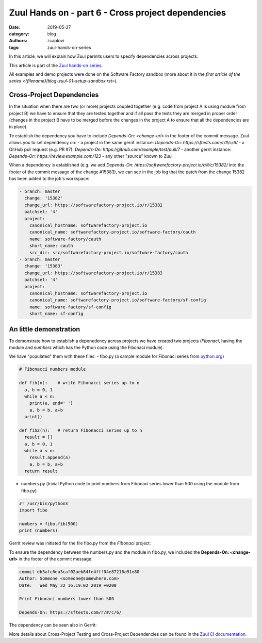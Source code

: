 Zuul Hands on - part 6 - Cross project dependencies
---------------------------------------------------

:date: 2019-05-27
:category: blog
:authors: zcaplovi
:tags: zuul-hands-on-series

In this article, we will explain how Zuul permits users to specify dependencies across projects.

This article is part of the `Zuul hands-on series <{tag}zuul-hands-on-series>`_.

All examples and demo projects were done on the Software Factory sandbox (more about it in the `first article of the series <{filename}/blog-zuul-01-setup-sandbox.rst>`). 

Cross-Project Dependencies
..........................

In the situation when there are two (or more) projects coupled together (e.g. code from project A is using module from project B) we have to ensure that they are tested together and if all pass the tests they are merged in proper order (changes in the project B have to be merged before the changes in the project A to ensure that all the dependencies are in place). 

Te establish the dependency you have to include *Depends-On: <change-url>* in the footer of the commit message. Zuul allows you to set dependency on:
- a project in the same gerrit instance: *Depends-On: https://sftests.com/r/#/c/6/*
- a GitHub pull request (e.g. PR #7): *Depends-On: https://github.com/example/test/pull/7*
- another gerrit instance: *Depends-On: https://review.example.com/123*
- any other "source" known to Zuul

When a dependency is established (e.g. we add *Depends-On: https://softwarefactory-project.io/r/#/c/15382/* into the footer of the commit message of the change #15383), we can see in the job log that the patch from the change 15382 has been added to the job's workspace: 

.. code-block:: yaml

  - branch: master
    change: '15382'
    change_url: https://softwarefactory-project.io/r/15382
    patchset: '4'
    project:
      canonical_hostname: softwarefactory-project.io
      canonical_name: softwarefactory-project.io/software-factory/cauth
      name: software-factory/cauth
      short_name: cauth
      src_dir: src/softwarefactory-project.io/software-factory/cauth
  - branch: master
    change: '15383'
    change_url: https://softwarefactory-project.io/r/15383
    patchset: '4'
    project:
      canonical_hostname: softwarefactory-project.io
      canonical_name: softwarefactory-project.io/software-factory/sf-config
      name: software-factory/sf-config
      short_name: sf-config


An little demonstration
.......................

To demonstrate how to establish a depenedency across projects we have created two projects (*Fibonaci*, having the module and *numbers* which has the Python code using the Fibonaci module). 

.. image:: images/zuul-hands-on-part7-projects.png

We have "populated" them with these files:
- fibo.py (a sample module for Fibonaci series from `python.org <https://docs.python.org/3/tutorial/modules.html>`_)

.. code-block:: python

  # Fibonacci numbers module

  def fib(n):    # write Fibonacci series up to n
    a, b = 0, 1
    while a < n:
      print(a, end=' ')
      a, b = b, a+b
    print()

  def fib2(n):   # return Fibonacci series up to n
    result = []
    a, b = 0, 1
    while a < n:
      result.append(a)
      a, b = b, a+b
    return result


- numbers.py (trivial Python code to print numbers from Fibonaci series lower than 500 using the module from fibo.py)

.. code-block:: python

  #! /usr/bin/python3
  import fibo

  numbers = fibo.fib(500)
  print (numbers)


Gerrit review was initiated for the file fibo.py from the *Fibonaci* project:

.. image:: images/zuul-hands-on-part7-Fibonaci.png

To ensure the dependency between the numbers.py and the module in fibo.py, we included the **Depends-On: <change-url>** in the footer of the commit message:

.. code-block:: git

  commit db5afc6ea3caf02aeb84fe4fff04e87216a91e80
  Author: Someone <someone@somewhere.com>
  Date:   Wed May 22 16:19:02 2019 +0200

  Print Fibonaci numbers lower than 500
 
  Depends-On: https://sftests.com/r/#/c/6/

The dependency can be seen also in Gerrit:

.. image:: images/zuul-hands-on-part7-dependency.png

More details about Cross-Project Testing and Cross-Project Dependencies can be found in the `Zuul CI documentation <https://zuul-ci.org/docs/zuul/user/gating.html#cross-project-dependencies>`_.
